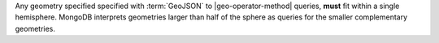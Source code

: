 Any geometry specified specified with :term:`GeoJSON` to
|geo-operator-method| queries, **must** fit within a single
hemisphere. MongoDB interprets geometries larger than half of the
sphere as queries for the smaller complementary geometries.
